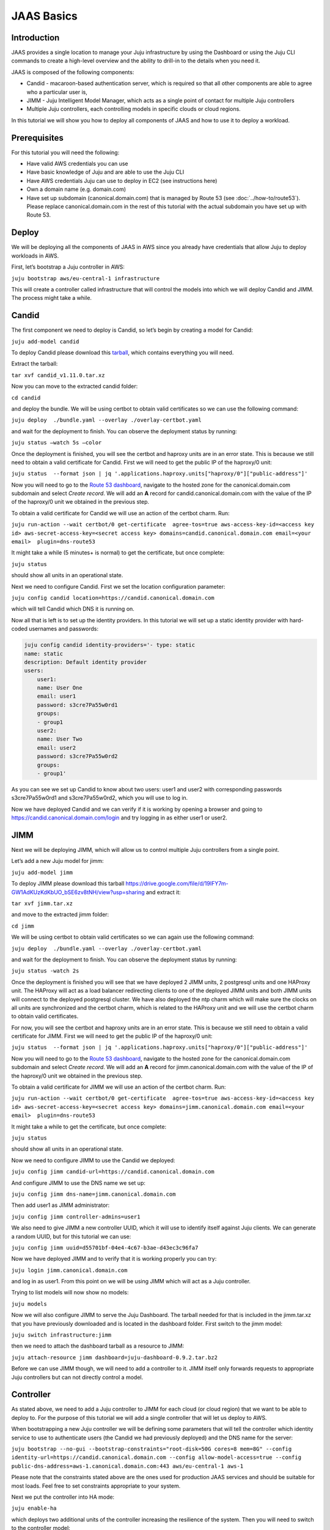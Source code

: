 JAAS Basics
===========


Introduction
------------

JAAS provides a single location to manage your Juju infrastructure by using the Dashboard or using 
the Juju CLI commands to create a high-level overview and the ability to drill-in to the details 
when you need it.

JAAS is composed of the following components:

- Candid - macaroon-based authentication server, which is required so that all other components are able to agree who a particular user is,
- JIMM - Juju Intelligent Model Manager, which acts as a single point of contact for multiple Juju controllers
- Multiple Juju controllers, each controlling models in specific clouds or cloud regions.
 
.. image:: images/jaas_image2.png

In this tutorial we will show you how to deploy all components of JAAS and how to use it to deploy 
a workload.

Prerequisites
-------------

For this tutorial you will need the following:

- Have valid AWS credentials you can use
- Have basic knowledge of Juju and are able to use the Juju CLI
- Have AWS credentials Juju can use to deploy in EC2 (see instructions here)
- Own a domain name (e.g. domain.com) 
- Have set up subdomain (canonical.domain.com) that is managed by Route 53 (see :doc:`../how-to/route53`). Please replace canonical.domain.com in the rest of this tutorial with the actual subdomain you have set up with Route 53.

Deploy
------

We will be deploying all the components of JAAS in AWS since you already have credentials that 
allow Juju to deploy workloads in AWS.

First, let’s bootstrap a Juju controller in AWS:

``juju bootstrap aws/eu-central-1 infrastructure``

This will create a controller called infrastructure that will control the models into which we 
will deploy Candid and JIMM.  The process might take a while.

Candid
------

The first component we need to deploy is Candid, so let’s begin by creating a model for Candid: 

``juju add-model candid``

To deploy Candid please download  this `tarball <https://drive.google.com/file/d/1ZyZeI0jNacbXK-AgxzUT0IUEp9tQ85QH/view?usp=sharing>`_, 
which contains everything you will need. 

Extract the tarball:

``tar xvf candid_v1.11.0.tar.xz``

Now you can move to the extracted candid folder:

``cd candid``

and deploy the bundle. We will be using certbot to obtain valid certificates so we can use the 
following command:

``juju deploy  ./bundle.yaml --overlay ./overlay-certbot.yaml``

and wait for the deployment to finish. You can observe the deployment status by running:

``juju status –watch 5s –color``

Once the deployment is finished, you will see the certbot and haproxy units are in an error state. 
This is because we still need to obtain a valid certificate for Candid. First we will need to get  
the public IP of the haproxy/0 unit:

``juju status  --format json | jq '.applications.haproxy.units["haproxy/0"]["public-address"]'``

Now you will need to go to the `Route 53 dashboard <https://us-east-1.console.aws.amazon.com/route53/v2/home#Dashboard>`_,
navigate to the hosted zone for the canonical.domain.com subdomain and select `Create record`. We 
will add an **A** record for candid.canonical.domain.com with the value of the IP of the haproxy/0 
unit we obtained in the previous step.

To obtain a valid certificate for Candid we will use an action of the certbot charm. Run:

``juju run-action --wait certbot/0 get-certificate  agree-tos=true aws-access-key-id=<access key id> aws-secret-access-key=<secret access key> domains=candid.canonical.domain.com email=<your email>  plugin=dns-route53``

It might take a while (5 minutes+ is normal) to get the certificate, but once complete:

``juju status``

should show all units in an operational state.

Next we need to configure Candid. First we set the location configuration parameter:

``juju config candid location=https://candid.canonical.domain.com``

which will tell Candid which DNS it is running on. 

Now all that is left is to set up the identity providers. In this tutorial we will set up a static 
identity provider with hard-coded usernames and passwords:

.. code:: console

    juju config candid identity-providers='- type: static                                       
    name: static      
    description: Default identity provider
    users:
        user1:
        name: User One
        email: user1
        password: s3cre7Pa55w0rd1
        groups:
        - group1
        user2:
        name: User Two
        email: user2
        password: s3cre7Pa55w0rd2
        groups:
        - group1'

As you can see we set up Candid to know about two users: user1 and user2 with corresponding 
passwords s3cre7Pa55w0rd1 and s3cre7Pa55w0rd2, which you will use to log in.

Now we have deployed Candid and we can verify if it is working by opening a browser and going to 
https://candid.canonical.domain.com/login and try logging in as either user1 or user2.

JIMM
----

Next we will be deploying JIMM, which will allow us to control multiple Juju controllers from a 
single point.

Let’s add a new Juju model for jimm:

``juju add-model jimm``

To deploy JIMM please download this tarball `<https://drive.google.com/file/d/19IFY7m-GW1AdKUzKdKbUO_bSE6zv8tNH/view?usp=sharing>`_ and extract it:

``tar xvf jimm.tar.xz``

and move to the extracted jimm folder:

``cd jimm``

We will be using certbot to obtain valid certificates so we can again use the following command:

``juju deploy  ./bundle.yaml --overlay ./overlay-certbot.yaml``

and wait for the deployment to finish. You can observe the deployment status by running:

``juju status -watch 2s``


Once the deployment is finished you will see that we have deployed 2 JIMM units, 2 postgresql units 
and one HAProxy unit. The HAProxy will act as a load balancer redirecting clients to one of the 
deployed JIMM units and both JIMM units will connect to the deployed postgresql cluster. We have 
also deployed the ntp charm which will make sure the clocks on all units are synchronized and the 
certbot charm, which is related to the HAProxy unit and we will use the certbot charm to obtain 
valid certificates.

For now, you will see the certbot and haproxy units are in an error state. This is because we 
still need to obtain a valid certificate for JIMM. First we will need to get the public IP of 
the haproxy/0 unit:

``juju status  --format json | jq '.applications.haproxy.units["haproxy/0"]["public-address"]'``

Now you will need to go to the `Route 53 dashboard <https://us-east-1.console.aws.amazon.com/route53/v2/home#Dashboard>`_, 
navigate to the hosted zone for the canonical.domain.com subdomain and select `Create record`. 
We will add an **A** record for jimm.canonical.domain.com with the value of the IP of the 
haproxy/0 unit we obtained in the previous step. 

To obtain a valid certificate for JIMM we will use an action of the certbot charm. Run:

``juju run-action --wait certbot/0 get-certificate  agree-tos=true aws-access-key-id=<access key id> aws-secret-access-key=<secret access key> domains=jimm.canonical.domain.com email=<your email>  plugin=dns-route53``

It might take a while to get the certificate, but once complete:

``juju status``

should show all units in an operational state.

Now we need to configure JIMM to use the Candid we deployed:

``juju config jimm candid-url=https://candid.canonical.domain.com``

And configure JIMM to use the DNS name we set up:

``juju config jimm dns-name=jimm.canonical.domain.com``

Then add user1 as JIMM administrator:

``juju config jimm controller-admins=user1``

We also need to give JIMM a new controller UUID, which it will use to identify itself against 
Juju clients. We can generate a random UUID, but for this tutorial we can use:

``juju config jimm uuid=d55701bf-04e4-4c67-b3ae-d43ec3c96fa7``

Now we have deployed JIMM and to verify that it is working properly you can try:

``juju login jimm.canonical.domain.com``

and log in as user1. From this point on we will be using JIMM which will act as a Juju controller.

Trying to list models will now show no models:

``juju models``

Now we will also configure JIMM to serve the Juju Dashboard. The tarball needed for that is 
included in the jimm.tar.xz that you have previously downloaded and is located in the dashboard 
folder. First switch to the jimm model:

``juju switch infrastructure:jimm``

then we need to attach the dashboard tarball as a resource to JIMM:

``juju attach-resource jimm dashboard=juju-dashboard-0.9.2.tar.bz2``

Before we can use JIMM though, we will need to add a controller to it. JIMM itself only forwards 
requests to appropriate Juju controllers but can not directly control a model.

Controller
----------

As stated above, we need to add a Juju controller to JIMM for each cloud (or cloud region) that we 
want to be able to deploy to. For the purpose of this tutorial we will add a single controller that
will let us deploy to AWS.

When bootstrapping a new Juju controller we will be defining some parameters that will tell the 
controller which identity service to use to authenticate users (the Candid we had previously 
deployed) and the DNS name for the server: 

``juju bootstrap --no-gui --bootstrap-constraints="root-disk=50G cores=8 mem=8G" --config identity-url=https://candid.canonical.domain.com --config allow-model-access=true --config public-dns-address=aws-1.canonical.domain.com:443 aws/eu-central-1 aws-1``

Please note that the constraints stated above are the ones used for production JAAS services and 
should be suitable for most loads. Feel free to set constraints appropriate to your system.

Next we put the controller into HA mode:

``juju enable-ha``

which deploys two additional units of the controller increasing the resilience of the system. 
Then you will need to switch to the controller model:

``juju switch controller`` 

You can ensure you’re on the correct controller and model via:

``juju whoami``

Download the controller tarball `<https://drive.google.com/file/d/17GHATHXGg2GuIeIWGr0FvkguMRdv5vnH/view?usp=sharing>`_ 
and extract it:

``tar xvf controller.tar.xz``

then move to the controller folder:

``cd controller``

and deploy the controller bundle:

``juju deploy --map-machines=existing ./bundle.yaml --overlay ./overlay-certbot.yaml``

Once the bundle is deployed you will again see that the haproxy and certbot units are in error 
state since we have not yet obtained a valid certificate for the deployed controller.

Run the following to obtain the public IP of the haproxy unit:

``juju status  --format json | jq '.applications.haproxy.units["haproxy/0"]["public-address"]'``


Now you will need to go to the Route 53 dashboard again, navigate to the hosted zone for the canonical.domain.com subdomain and select Create record. We will add an A record for aws-1.canonical.domain.com with the value of the IP of the haproxy/0 unit we obtained in the previous step.

To obtain a valid certificate for the new controller we will use an action of the certbot charm. 
Run:

``juju run-action --wait certbot/0 get-certificate  agree-tos=true aws-access-key-id=<access key id> aws-secret-access-key=<secret access key> domains=aws-1.canonical.domain.com email=<your email> plugin=dns-route53``

It might take a while to get the certificate, but once complete:

``juju status``

Once Juju status shows all Juju units as operational we can move to the next step, which is adding 
this controller to JIMM.

To achieve this, you will need to download and install the `JAAS snap <https://drive.google.com/file/d/1LiOvVpVQ13V3x3l2PhgS2fTHDUtCEe7p/view?usp=sharing>`_. To install the snap run:

``sudo snap install jaas_amd64.snap --dangerous``

Once you have installed the snap run:

``/snap/jaas/current/bin/jimmctl controller-info --public-address=aws-1.canonical.domain.com:443 aws-1 aws-1.yaml``

to get the controller information in YAML format. Then to finally add the controller to JIMM 
switch to the JIMM controller:

``juju switch jimm.canonical.domain.com``

and run:

``/snap/jaas/current/bin/jimmctl add-controller aws-1.yaml``


To see the registered controller, head over to your domain in the browser:

``jimm.canonical.domain.com``

And login using the credentials you provided the Candid earlier.

Since we configured JIMM so that user1 is an admin user, you have to log in as user1 to be able to 
add the controller. If needed, you can always run:

.. code:: console

    juju logout
    juju login jimm.canonical.domain.com

to re-login.

Workloads
---------

Now you have installed the JAAS system (Candid and JIMM) and added a controller to it, which means 
we can now use it to deploy our workloads.

Make sure we are using the JIMM controller, so just in case run:

``juju switch jimm.canonical.domain.com``


If we run:

``juju list-credentials``

we will see the JIMM controller lacks your AWS credentials, we can upload these credentials from 
your Juju client to the controller via:

``juju update-credentials aws --controller jimm.<your domain>``


Now let’s make this tutorial fun and deploy kubernetes using JAAS. First, we want to add a new 
model for our kubernetes deploy:

``juju add-model k8s``


Since we only have one controller in AWS, the new model will also be added in AWS. Juju makes 
it really easy to deploy kubernetes, run the following command: 

``juju deploy charmed-kubernetes``

and then we wait:

``juju status --wait 4s --color``

Once the deploy finishes that is it - we have a functioning kubernetes cluster. To start using it 
you will want to install the kubectl snap:

``sudo snap install kubectl --classic``

and fetch the config file from the newly deployed cluster:

``juju scp kubernetes-master/0:config ~/.kube/config``

You can verify everything is configured correctly and see the cluster by running:

``kubectl cluster-info``

To add simple storage for Kubernetes using NFS run:

.. code:: console

    juju deploy nfs --constraints root-disk=200G
    juju add-relation nfs kubernetes-worker

Dashboard
---------

Now you can open a browser and navigate to https://jimm.canonical.domain.com/dashboard 
where you will find the Juju Dashboard. Again you will be asked to log in: log in as user1. 
If you click on Models in the left pane, you will see the k8s model that we created for our 
kubernetes deploy. Click on k8s and you will see the entire kubernetes cluster as deployed 
by Juju. You can select individual applications to see details.

Conclusion
----------

Following this tutorial you have deployed the JAAS system and used it to deploy a simple 
kubernetes cluster that you can use to deploy further workloads.

